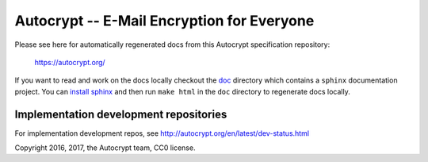 Autocrypt -- E-Mail Encryption for Everyone
===========================================

Please see here for automatically regenerated docs from this
Autocrypt specification repository:

    https://autocrypt.org/

If you want to read and work on the docs locally checkout the `doc
<doc>`_ directory which contains a ``sphinx`` documentation project.
You can `install sphinx
<http://www.sphinx-doc.org/en/stable/install.html>`_ and then run
``make html`` in the ``doc`` directory to regenerate docs locally.


Implementation development repositories
---------------------------------------

For implementation development repos, see http://autocrypt.org/en/latest/dev-status.html


Copyright 2016, 2017, the Autocrypt team, CC0 license.

